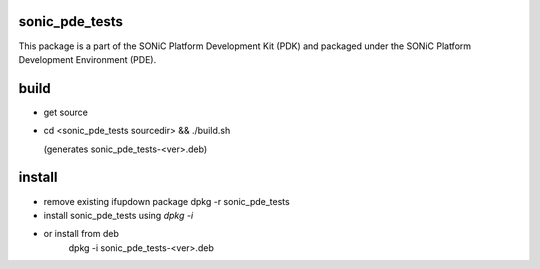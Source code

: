 sonic_pde_tests
================

This package is a part of the SONiC Platform Development Kit (PDK) and packaged
under the SONiC Platform Development Environment (PDE).

build
=====
- get source

- cd <sonic_pde_tests sourcedir> && ./build.sh

  (generates sonic_pde_tests-<ver>.deb)

install
=======

- remove existing ifupdown package
  dpkg -r sonic_pde_tests

- install sonic_pde_tests using `dpkg -i`

- or install from deb
    dpkg -i sonic_pde_tests-<ver>.deb


